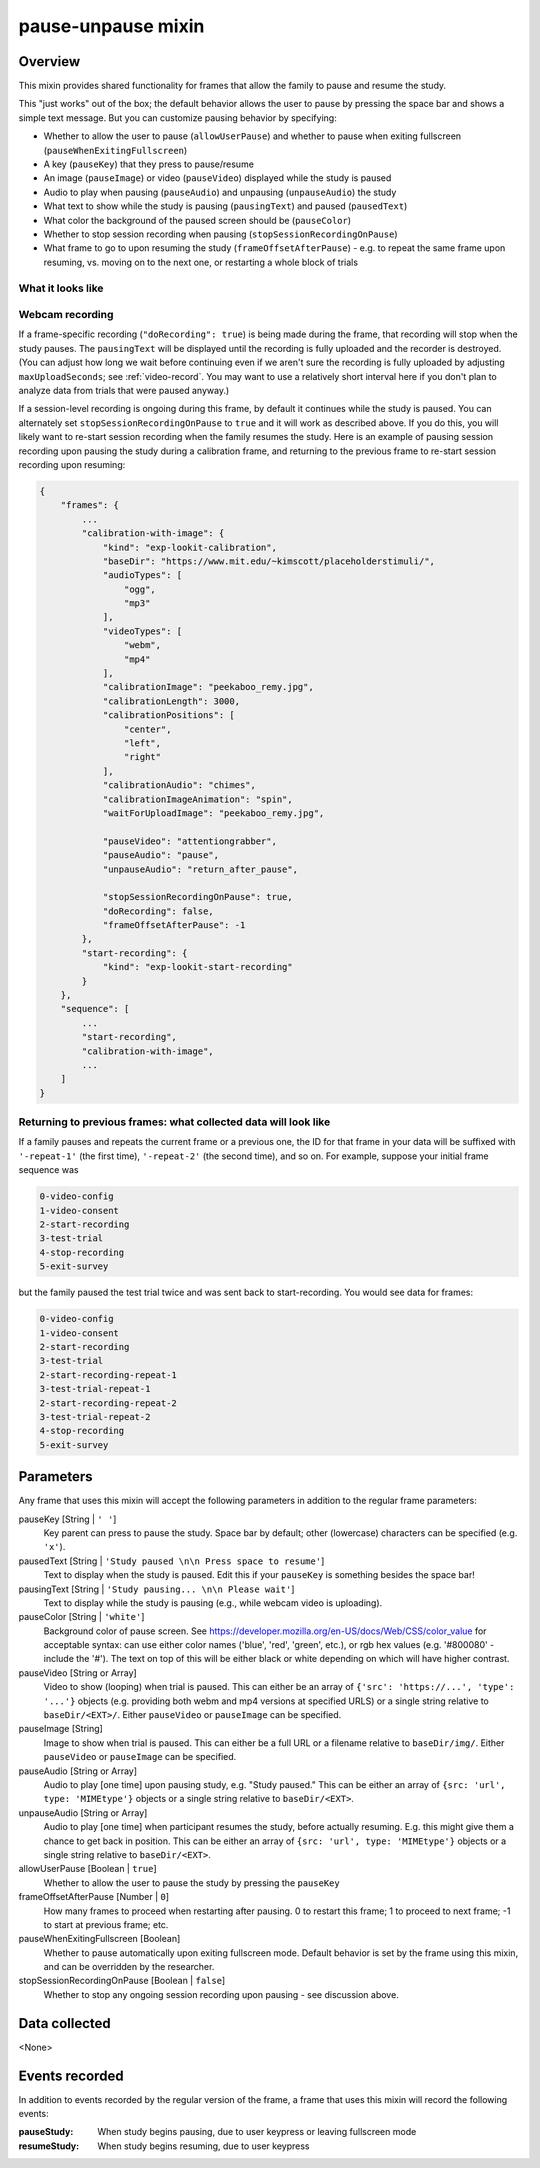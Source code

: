 .. _pause-unpause:

pause-unpause mixin
==============================================

Overview
------------------

This mixin provides shared functionality for frames that allow the family to pause and resume the study.

This "just works" out of the box; the default behavior allows the user to pause by pressing the space bar and
shows a simple text message. But you can customize pausing behavior by specifying:

- Whether to allow the user to pause (``allowUserPause``) and whether to pause when exiting fullscreen (``pauseWhenExitingFullscreen``)
- A key (``pauseKey``) that they press to pause/resume
- An image (``pauseImage``) or video (``pauseVideo``) displayed while the study is paused
- Audio to play when pausing (``pauseAudio``) and unpausing (``unpauseAudio``) the study
- What text to show while the study is pausing (``pausingText``) and paused (``pausedText``)
- What color the background of the paused screen should be (``pauseColor``)
- Whether to stop session recording when pausing (``stopSessionRecordingOnPause``)
- What frame to go to upon resuming the study (``frameOffsetAfterPause``) - e.g. to repeat the same frame upon resuming,
  vs. moving on to the next one, or restarting a whole block of trials

What it looks like
~~~~~~~~~~~~~~~~~~

.. image:: /../images/Pause-unpause.png
    :alt: Example screenshot from paused study

Webcam recording
~~~~~~~~~~~~~~~~~~

If a frame-specific recording (``"doRecording": true``) is being made during the frame, that recording will stop when
the study pauses. The ``pausingText`` will be displayed until the recording is fully uploaded and the recorder is
destroyed. (You can adjust how long we wait before continuing even if we aren't sure the recording is fully uploaded by
adjusting ``maxUploadSeconds``; see :ref:`video-record`. You may want to use a relatively short interval here if you don't
plan to analyze data from trials that were paused anyway.)

If a session-level recording is ongoing during this frame, by default it continues while the study is paused. You can
alternately set ``stopSessionRecordingOnPause`` to ``true`` and it will work as described above. If you do this, you will
likely want to re-start session recording when the family resumes the study. Here is an example of pausing session recording
upon pausing the study during a calibration frame, and returning to the previous frame to re-start session recording
upon resuming:

.. code:: javascript

    {
        "frames": {
            ...
            "calibration-with-image": {
                "kind": "exp-lookit-calibration",
                "baseDir": "https://www.mit.edu/~kimscott/placeholderstimuli/",
                "audioTypes": [
                    "ogg",
                    "mp3"
                ],
                "videoTypes": [
                    "webm",
                    "mp4"
                ],
                "calibrationImage": "peekaboo_remy.jpg",
                "calibrationLength": 3000,
                "calibrationPositions": [
                    "center",
                    "left",
                    "right"
                ],
                "calibrationAudio": "chimes",
                "calibrationImageAnimation": "spin",
                "waitForUploadImage": "peekaboo_remy.jpg",

                "pauseVideo": "attentiongrabber",
                "pauseAudio": "pause",
                "unpauseAudio": "return_after_pause",

                "stopSessionRecordingOnPause": true,
                "doRecording": false,
                "frameOffsetAfterPause": -1
            },
            "start-recording": {
                "kind": "exp-lookit-start-recording"
            }
        },
        "sequence": [
            ...
            "start-recording",
            "calibration-with-image",
            ...
        ]
    }

Returning to previous frames: what collected data will look like
~~~~~~~~~~~~~~~~~~~~~~~~~~~~~~~~~~~~~~~~~~~~~~~~~~~~~~~~~~~~~~~~~

If a family pauses and repeats the current frame or a previous one, the ID for that frame in your data will be suffixed
with ``'-repeat-1'`` (the first time), ``'-repeat-2'`` (the second time), and so on. For example, suppose your initial frame
sequence was

.. code::

    0-video-config
    1-video-consent
    2-start-recording
    3-test-trial
    4-stop-recording
    5-exit-survey

but the family paused the test trial twice and was sent back to start-recording. You would see data for frames:

.. code::

    0-video-config
    1-video-consent
    2-start-recording
    3-test-trial
    2-start-recording-repeat-1
    3-test-trial-repeat-1
    2-start-recording-repeat-2
    3-test-trial-repeat-2
    4-stop-recording
    5-exit-survey


Parameters
----------------

Any frame that uses this mixin will accept the following parameters in addition to the regular frame parameters:

pauseKey [String | ``' '``]
    Key parent can press to pause the study. Space bar by default; other (lowercase) characters can be specified (e.g. ``'x'``).

pausedText [String | ``'Study paused \n\n Press space to resume'``]
    Text to display when the study is paused. Edit this if your ``pauseKey`` is something besides the space bar!

pausingText [String | ``'Study pausing... \n\n Please wait'``]
    Text to display while the study is pausing (e.g., while webcam video is uploading).

pauseColor [String | ``'white'``]
     Background color of pause screen. See https://developer.mozilla.org/en-US/docs/Web/CSS/color_value
     for acceptable syntax: can use either color names ('blue', 'red', 'green', etc.), or
     rgb hex values (e.g. '#800080' - include the '#'). The text on top of this will be either black or white
     depending on which will have higher contrast.

pauseVideo [String or Array]
    Video to show (looping) when trial is paused. This can either be an array of
    ``{'src': 'https://...', 'type': '...'}`` objects (e.g. providing both webm and mp4 versions at specified URLS)
    or a single string relative to ``baseDir/<EXT>/``. Either ``pauseVideo`` or ``pauseImage`` can be specified.

pauseImage [String]
    Image to show when trial is paused. This can either be a full URL or a filename relative to ``baseDir/img/``.
    Either ``pauseVideo`` or ``pauseImage`` can be specified.

pauseAudio [String or Array]
    Audio to play [one time] upon pausing study, e.g. "Study paused." This can be either an array of
    ``{src: 'url', type: 'MIMEtype'}`` objects or a single string relative to ``baseDir/<EXT>``.

unpauseAudio [String or Array]
    Audio to play [one time] when participant resumes the study, before actually resuming. E.g. this might give them
    a chance to get back in position. This can be either an array of
    ``{src: 'url', type: 'MIMEtype'}`` objects or a single string relative to ``baseDir/<EXT>``.

allowUserPause [Boolean | ``true``]
    Whether to allow the user to pause the study by pressing the ``pauseKey``

frameOffsetAfterPause [Number | ``0``]
    How many frames to proceed when restarting after pausing. 0 to restart this frame; 1 to proceed to next frame;
    -1 to start at previous frame; etc.

pauseWhenExitingFullscreen [Boolean]
    Whether to pause automatically upon exiting fullscreen mode. Default behavior is set by the frame using this mixin,
    and can be overridden by the researcher.

stopSessionRecordingOnPause [Boolean | ``false``]
    Whether to stop any ongoing session recording upon pausing - see discussion above.

Data collected
----------------

<None>

Events recorded
----------------

In addition to events recorded by the regular version of the frame, a frame that uses this mixin will record the following events:

:pauseStudy: When study begins pausing, due to user keypress or leaving fullscreen mode

:resumeStudy: When study begins resuming, due to user keypress